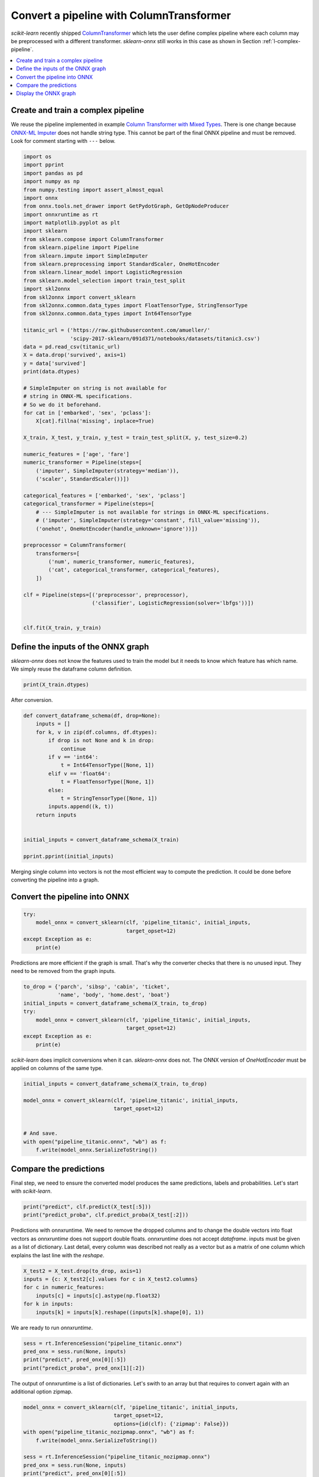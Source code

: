
.. DO NOT EDIT.
.. THIS FILE WAS AUTOMATICALLY GENERATED BY SPHINX-GALLERY.
.. TO MAKE CHANGES, EDIT THE SOURCE PYTHON FILE:
.. "auto_examples\plot_complex_pipeline.py"
.. LINE NUMBERS ARE GIVEN BELOW.

.. only:: html

    .. note::
        :class: sphx-glr-download-link-note

        Click :ref:`here <sphx_glr_download_auto_examples_plot_complex_pipeline.py>`
        to download the full example code or to run this example in your browser via Binder

.. rst-class:: sphx-glr-example-title

.. _sphx_glr_auto_examples_plot_complex_pipeline.py:


.. _example-complex-pipeline:

Convert a pipeline with ColumnTransformer
=========================================

*scikit-learn* recently shipped
`ColumnTransformer <https://scikit-learn.org/stable/modules/
generated/sklearn.compose.ColumnTransformer.html>`_
which lets the user define complex pipeline where each
column may be preprocessed with a different transformer.
*sklearn-onnx* still works in this case as shown in Section
:ref:`l-complex-pipeline`.


.. contents::
    :local:

Create and train a complex pipeline
+++++++++++++++++++++++++++++++++++

We reuse the pipeline implemented in example
`Column Transformer with Mixed Types
<https://scikit-learn.org/stable/auto_examples/compose/plot_column_transformer_mixed_types.html#sphx-glr-auto-examples-compose-plot-column-transformer-mixed-types-py>`_.
There is one change because
`ONNX-ML Imputer
<https://github.com/onnx/onnx/blob/master/docs/
Operators-ml.md#ai.onnx.ml.Imputer>`_
does not handle string type. This cannot be part of the final ONNX pipeline
and must be removed. Look for comment starting with ``---`` below.

.. GENERATED FROM PYTHON SOURCE LINES 35-94

.. code-block:: default

    import os
    import pprint
    import pandas as pd
    import numpy as np
    from numpy.testing import assert_almost_equal
    import onnx
    from onnx.tools.net_drawer import GetPydotGraph, GetOpNodeProducer
    import onnxruntime as rt
    import matplotlib.pyplot as plt
    import sklearn
    from sklearn.compose import ColumnTransformer
    from sklearn.pipeline import Pipeline
    from sklearn.impute import SimpleImputer
    from sklearn.preprocessing import StandardScaler, OneHotEncoder
    from sklearn.linear_model import LogisticRegression
    from sklearn.model_selection import train_test_split
    import skl2onnx
    from skl2onnx import convert_sklearn
    from skl2onnx.common.data_types import FloatTensorType, StringTensorType
    from skl2onnx.common.data_types import Int64TensorType

    titanic_url = ('https://raw.githubusercontent.com/amueller/'
                   'scipy-2017-sklearn/091d371/notebooks/datasets/titanic3.csv')
    data = pd.read_csv(titanic_url)
    X = data.drop('survived', axis=1)
    y = data['survived']
    print(data.dtypes)

    # SimpleImputer on string is not available for
    # string in ONNX-ML specifications.
    # So we do it beforehand.
    for cat in ['embarked', 'sex', 'pclass']:
        X[cat].fillna('missing', inplace=True)

    X_train, X_test, y_train, y_test = train_test_split(X, y, test_size=0.2)

    numeric_features = ['age', 'fare']
    numeric_transformer = Pipeline(steps=[
        ('imputer', SimpleImputer(strategy='median')),
        ('scaler', StandardScaler())])

    categorical_features = ['embarked', 'sex', 'pclass']
    categorical_transformer = Pipeline(steps=[
        # --- SimpleImputer is not available for strings in ONNX-ML specifications.
        # ('imputer', SimpleImputer(strategy='constant', fill_value='missing')),
        ('onehot', OneHotEncoder(handle_unknown='ignore'))])

    preprocessor = ColumnTransformer(
        transformers=[
            ('num', numeric_transformer, numeric_features),
            ('cat', categorical_transformer, categorical_features),
        ])

    clf = Pipeline(steps=[('preprocessor', preprocessor),
                          ('classifier', LogisticRegression(solver='lbfgs'))])


    clf.fit(X_train, y_train)





.. rst-class:: sphx-glr-script-out

 Out:

 .. code-block:: none

    pclass         int64
    survived       int64
    name          object
    sex           object
    age          float64
    sibsp          int64
    parch          int64
    ticket        object
    fare         float64
    cabin         object
    embarked      object
    boat          object
    body         float64
    home.dest     object
    dtype: object


.. raw:: html

    <div class="output_subarea output_html rendered_html output_result">
    <style>#sk-container-id-4 {color: black;background-color: white;}#sk-container-id-4 pre{padding: 0;}#sk-container-id-4 div.sk-toggleable {background-color: white;}#sk-container-id-4 label.sk-toggleable__label {cursor: pointer;display: block;width: 100%;margin-bottom: 0;padding: 0.3em;box-sizing: border-box;text-align: center;}#sk-container-id-4 label.sk-toggleable__label-arrow:before {content: "▸";float: left;margin-right: 0.25em;color: #696969;}#sk-container-id-4 label.sk-toggleable__label-arrow:hover:before {color: black;}#sk-container-id-4 div.sk-estimator:hover label.sk-toggleable__label-arrow:before {color: black;}#sk-container-id-4 div.sk-toggleable__content {max-height: 0;max-width: 0;overflow: hidden;text-align: left;background-color: #f0f8ff;}#sk-container-id-4 div.sk-toggleable__content pre {margin: 0.2em;color: black;border-radius: 0.25em;background-color: #f0f8ff;}#sk-container-id-4 input.sk-toggleable__control:checked~div.sk-toggleable__content {max-height: 200px;max-width: 100%;overflow: auto;}#sk-container-id-4 input.sk-toggleable__control:checked~label.sk-toggleable__label-arrow:before {content: "▾";}#sk-container-id-4 div.sk-estimator input.sk-toggleable__control:checked~label.sk-toggleable__label {background-color: #d4ebff;}#sk-container-id-4 div.sk-label input.sk-toggleable__control:checked~label.sk-toggleable__label {background-color: #d4ebff;}#sk-container-id-4 input.sk-hidden--visually {border: 0;clip: rect(1px 1px 1px 1px);clip: rect(1px, 1px, 1px, 1px);height: 1px;margin: -1px;overflow: hidden;padding: 0;position: absolute;width: 1px;}#sk-container-id-4 div.sk-estimator {font-family: monospace;background-color: #f0f8ff;border: 1px dotted black;border-radius: 0.25em;box-sizing: border-box;margin-bottom: 0.5em;}#sk-container-id-4 div.sk-estimator:hover {background-color: #d4ebff;}#sk-container-id-4 div.sk-parallel-item::after {content: "";width: 100%;border-bottom: 1px solid gray;flex-grow: 1;}#sk-container-id-4 div.sk-label:hover label.sk-toggleable__label {background-color: #d4ebff;}#sk-container-id-4 div.sk-serial::before {content: "";position: absolute;border-left: 1px solid gray;box-sizing: border-box;top: 0;bottom: 0;left: 50%;z-index: 0;}#sk-container-id-4 div.sk-serial {display: flex;flex-direction: column;align-items: center;background-color: white;padding-right: 0.2em;padding-left: 0.2em;position: relative;}#sk-container-id-4 div.sk-item {position: relative;z-index: 1;}#sk-container-id-4 div.sk-parallel {display: flex;align-items: stretch;justify-content: center;background-color: white;position: relative;}#sk-container-id-4 div.sk-item::before, #sk-container-id-4 div.sk-parallel-item::before {content: "";position: absolute;border-left: 1px solid gray;box-sizing: border-box;top: 0;bottom: 0;left: 50%;z-index: -1;}#sk-container-id-4 div.sk-parallel-item {display: flex;flex-direction: column;z-index: 1;position: relative;background-color: white;}#sk-container-id-4 div.sk-parallel-item:first-child::after {align-self: flex-end;width: 50%;}#sk-container-id-4 div.sk-parallel-item:last-child::after {align-self: flex-start;width: 50%;}#sk-container-id-4 div.sk-parallel-item:only-child::after {width: 0;}#sk-container-id-4 div.sk-dashed-wrapped {border: 1px dashed gray;margin: 0 0.4em 0.5em 0.4em;box-sizing: border-box;padding-bottom: 0.4em;background-color: white;}#sk-container-id-4 div.sk-label label {font-family: monospace;font-weight: bold;display: inline-block;line-height: 1.2em;}#sk-container-id-4 div.sk-label-container {text-align: center;}#sk-container-id-4 div.sk-container {/* jupyter's `normalize.less` sets `[hidden] { display: none; }` but bootstrap.min.css set `[hidden] { display: none !important; }` so we also need the `!important` here to be able to override the default hidden behavior on the sphinx rendered scikit-learn.org. See: https://github.com/scikit-learn/scikit-learn/issues/21755 */display: inline-block !important;position: relative;}#sk-container-id-4 div.sk-text-repr-fallback {display: none;}</style><div id="sk-container-id-4" class="sk-top-container"><div class="sk-text-repr-fallback"><pre>Pipeline(steps=[(&#x27;preprocessor&#x27;,
                     ColumnTransformer(transformers=[(&#x27;num&#x27;,
                                                      Pipeline(steps=[(&#x27;imputer&#x27;,
                                                                       SimpleImputer(strategy=&#x27;median&#x27;)),
                                                                      (&#x27;scaler&#x27;,
                                                                       StandardScaler())]),
                                                      [&#x27;age&#x27;, &#x27;fare&#x27;]),
                                                     (&#x27;cat&#x27;,
                                                      Pipeline(steps=[(&#x27;onehot&#x27;,
                                                                       OneHotEncoder(handle_unknown=&#x27;ignore&#x27;))]),
                                                      [&#x27;embarked&#x27;, &#x27;sex&#x27;,
                                                       &#x27;pclass&#x27;])])),
                    (&#x27;classifier&#x27;, LogisticRegression())])</pre><b>In a Jupyter environment, please rerun this cell to show the HTML representation or trust the notebook. <br />On GitHub, the HTML representation is unable to render, please try loading this page with nbviewer.org.</b></div><div class="sk-container" hidden><div class="sk-item sk-dashed-wrapped"><div class="sk-label-container"><div class="sk-label sk-toggleable"><input class="sk-toggleable__control sk-hidden--visually" id="sk-estimator-id-8" type="checkbox" ><label for="sk-estimator-id-8" class="sk-toggleable__label sk-toggleable__label-arrow">Pipeline</label><div class="sk-toggleable__content"><pre>Pipeline(steps=[(&#x27;preprocessor&#x27;,
                     ColumnTransformer(transformers=[(&#x27;num&#x27;,
                                                      Pipeline(steps=[(&#x27;imputer&#x27;,
                                                                       SimpleImputer(strategy=&#x27;median&#x27;)),
                                                                      (&#x27;scaler&#x27;,
                                                                       StandardScaler())]),
                                                      [&#x27;age&#x27;, &#x27;fare&#x27;]),
                                                     (&#x27;cat&#x27;,
                                                      Pipeline(steps=[(&#x27;onehot&#x27;,
                                                                       OneHotEncoder(handle_unknown=&#x27;ignore&#x27;))]),
                                                      [&#x27;embarked&#x27;, &#x27;sex&#x27;,
                                                       &#x27;pclass&#x27;])])),
                    (&#x27;classifier&#x27;, LogisticRegression())])</pre></div></div></div><div class="sk-serial"><div class="sk-item sk-dashed-wrapped"><div class="sk-label-container"><div class="sk-label sk-toggleable"><input class="sk-toggleable__control sk-hidden--visually" id="sk-estimator-id-9" type="checkbox" ><label for="sk-estimator-id-9" class="sk-toggleable__label sk-toggleable__label-arrow">preprocessor: ColumnTransformer</label><div class="sk-toggleable__content"><pre>ColumnTransformer(transformers=[(&#x27;num&#x27;,
                                     Pipeline(steps=[(&#x27;imputer&#x27;,
                                                      SimpleImputer(strategy=&#x27;median&#x27;)),
                                                     (&#x27;scaler&#x27;, StandardScaler())]),
                                     [&#x27;age&#x27;, &#x27;fare&#x27;]),
                                    (&#x27;cat&#x27;,
                                     Pipeline(steps=[(&#x27;onehot&#x27;,
                                                      OneHotEncoder(handle_unknown=&#x27;ignore&#x27;))]),
                                     [&#x27;embarked&#x27;, &#x27;sex&#x27;, &#x27;pclass&#x27;])])</pre></div></div></div><div class="sk-parallel"><div class="sk-parallel-item"><div class="sk-item"><div class="sk-label-container"><div class="sk-label sk-toggleable"><input class="sk-toggleable__control sk-hidden--visually" id="sk-estimator-id-10" type="checkbox" ><label for="sk-estimator-id-10" class="sk-toggleable__label sk-toggleable__label-arrow">num</label><div class="sk-toggleable__content"><pre>[&#x27;age&#x27;, &#x27;fare&#x27;]</pre></div></div></div><div class="sk-serial"><div class="sk-item"><div class="sk-serial"><div class="sk-item"><div class="sk-estimator sk-toggleable"><input class="sk-toggleable__control sk-hidden--visually" id="sk-estimator-id-11" type="checkbox" ><label for="sk-estimator-id-11" class="sk-toggleable__label sk-toggleable__label-arrow">SimpleImputer</label><div class="sk-toggleable__content"><pre>SimpleImputer(strategy=&#x27;median&#x27;)</pre></div></div></div><div class="sk-item"><div class="sk-estimator sk-toggleable"><input class="sk-toggleable__control sk-hidden--visually" id="sk-estimator-id-12" type="checkbox" ><label for="sk-estimator-id-12" class="sk-toggleable__label sk-toggleable__label-arrow">StandardScaler</label><div class="sk-toggleable__content"><pre>StandardScaler()</pre></div></div></div></div></div></div></div></div><div class="sk-parallel-item"><div class="sk-item"><div class="sk-label-container"><div class="sk-label sk-toggleable"><input class="sk-toggleable__control sk-hidden--visually" id="sk-estimator-id-13" type="checkbox" ><label for="sk-estimator-id-13" class="sk-toggleable__label sk-toggleable__label-arrow">cat</label><div class="sk-toggleable__content"><pre>[&#x27;embarked&#x27;, &#x27;sex&#x27;, &#x27;pclass&#x27;]</pre></div></div></div><div class="sk-serial"><div class="sk-item"><div class="sk-serial"><div class="sk-item"><div class="sk-estimator sk-toggleable"><input class="sk-toggleable__control sk-hidden--visually" id="sk-estimator-id-14" type="checkbox" ><label for="sk-estimator-id-14" class="sk-toggleable__label sk-toggleable__label-arrow">OneHotEncoder</label><div class="sk-toggleable__content"><pre>OneHotEncoder(handle_unknown=&#x27;ignore&#x27;)</pre></div></div></div></div></div></div></div></div></div></div><div class="sk-item"><div class="sk-estimator sk-toggleable"><input class="sk-toggleable__control sk-hidden--visually" id="sk-estimator-id-15" type="checkbox" ><label for="sk-estimator-id-15" class="sk-toggleable__label sk-toggleable__label-arrow">LogisticRegression</label><div class="sk-toggleable__content"><pre>LogisticRegression()</pre></div></div></div></div></div></div></div>
    </div>
    <br />
    <br />

.. GENERATED FROM PYTHON SOURCE LINES 95-101

Define the inputs of the ONNX graph
+++++++++++++++++++++++++++++++++++

*sklearn-onnx* does not know the features used to train the model
but it needs to know which feature has which name.
We simply reuse the dataframe column definition.

.. GENERATED FROM PYTHON SOURCE LINES 101-103

.. code-block:: default

    print(X_train.dtypes)





.. rst-class:: sphx-glr-script-out

 Out:

 .. code-block:: none

    pclass         int64
    name          object
    sex           object
    age          float64
    sibsp          int64
    parch          int64
    ticket        object
    fare         float64
    cabin         object
    embarked      object
    boat          object
    body         float64
    home.dest     object
    dtype: object




.. GENERATED FROM PYTHON SOURCE LINES 104-105

After conversion.

.. GENERATED FROM PYTHON SOURCE LINES 105-126

.. code-block:: default



    def convert_dataframe_schema(df, drop=None):
        inputs = []
        for k, v in zip(df.columns, df.dtypes):
            if drop is not None and k in drop:
                continue
            if v == 'int64':
                t = Int64TensorType([None, 1])
            elif v == 'float64':
                t = FloatTensorType([None, 1])
            else:
                t = StringTensorType([None, 1])
            inputs.append((k, t))
        return inputs


    initial_inputs = convert_dataframe_schema(X_train)

    pprint.pprint(initial_inputs)





.. rst-class:: sphx-glr-script-out

 Out:

 .. code-block:: none

    [('pclass', Int64TensorType(shape=[None, 1])),
     ('name', StringTensorType(shape=[None, 1])),
     ('sex', StringTensorType(shape=[None, 1])),
     ('age', FloatTensorType(shape=[None, 1])),
     ('sibsp', Int64TensorType(shape=[None, 1])),
     ('parch', Int64TensorType(shape=[None, 1])),
     ('ticket', StringTensorType(shape=[None, 1])),
     ('fare', FloatTensorType(shape=[None, 1])),
     ('cabin', StringTensorType(shape=[None, 1])),
     ('embarked', StringTensorType(shape=[None, 1])),
     ('boat', StringTensorType(shape=[None, 1])),
     ('body', FloatTensorType(shape=[None, 1])),
     ('home.dest', StringTensorType(shape=[None, 1]))]




.. GENERATED FROM PYTHON SOURCE LINES 127-130

Merging single column into vectors is not
the most efficient way to compute the prediction.
It could be done before converting the pipeline into a graph.

.. GENERATED FROM PYTHON SOURCE LINES 132-134

Convert the pipeline into ONNX
++++++++++++++++++++++++++++++

.. GENERATED FROM PYTHON SOURCE LINES 134-141

.. code-block:: default


    try:
        model_onnx = convert_sklearn(clf, 'pipeline_titanic', initial_inputs,
                                     target_opset=12)
    except Exception as e:
        print(e)








.. GENERATED FROM PYTHON SOURCE LINES 142-145

Predictions are more efficient if the graph is small.
That's why the converter checks that there is no unused input.
They need to be removed from the graph inputs.

.. GENERATED FROM PYTHON SOURCE LINES 145-155

.. code-block:: default


    to_drop = {'parch', 'sibsp', 'cabin', 'ticket',
               'name', 'body', 'home.dest', 'boat'}
    initial_inputs = convert_dataframe_schema(X_train, to_drop)
    try:
        model_onnx = convert_sklearn(clf, 'pipeline_titanic', initial_inputs,
                                     target_opset=12)
    except Exception as e:
        print(e)








.. GENERATED FROM PYTHON SOURCE LINES 156-159

*scikit-learn* does implicit conversions when it can.
*sklearn-onnx* does not. The ONNX version of *OneHotEncoder*
must be applied on columns of the same type.

.. GENERATED FROM PYTHON SOURCE LINES 159-170

.. code-block:: default


    initial_inputs = convert_dataframe_schema(X_train, to_drop)

    model_onnx = convert_sklearn(clf, 'pipeline_titanic', initial_inputs,
                                 target_opset=12)


    # And save.
    with open("pipeline_titanic.onnx", "wb") as f:
        f.write(model_onnx.SerializeToString())








.. GENERATED FROM PYTHON SOURCE LINES 171-177

Compare the predictions
+++++++++++++++++++++++

Final step, we need to ensure the converted model
produces the same predictions, labels and probabilities.
Let's start with *scikit-learn*.

.. GENERATED FROM PYTHON SOURCE LINES 177-181

.. code-block:: default


    print("predict", clf.predict(X_test[:5]))
    print("predict_proba", clf.predict_proba(X_test[:2]))





.. rst-class:: sphx-glr-script-out

 Out:

 .. code-block:: none

    predict [0 1 1 0 0]
    predict_proba [[0.57065203 0.42934797]
     [0.30812942 0.69187058]]




.. GENERATED FROM PYTHON SOURCE LINES 182-191

Predictions with onnxruntime.
We need to remove the dropped columns and to change
the double vectors into float vectors as *onnxruntime*
does not support double floats.
*onnxruntime* does not accept *dataframe*.
inputs must be given as a list of dictionary.
Last detail, every column was described  not really as a vector
but as a matrix of one column which explains the last line
with the *reshape*.

.. GENERATED FROM PYTHON SOURCE LINES 191-199

.. code-block:: default


    X_test2 = X_test.drop(to_drop, axis=1)
    inputs = {c: X_test2[c].values for c in X_test2.columns}
    for c in numeric_features:
        inputs[c] = inputs[c].astype(np.float32)
    for k in inputs:
        inputs[k] = inputs[k].reshape((inputs[k].shape[0], 1))








.. GENERATED FROM PYTHON SOURCE LINES 200-201

We are ready to run *onnxruntime*.

.. GENERATED FROM PYTHON SOURCE LINES 201-207

.. code-block:: default


    sess = rt.InferenceSession("pipeline_titanic.onnx")
    pred_onx = sess.run(None, inputs)
    print("predict", pred_onx[0][:5])
    print("predict_proba", pred_onx[1][:2])





.. rst-class:: sphx-glr-script-out

 Out:

 .. code-block:: none

    predict [0 1 1 0 0]
    predict_proba [{0: 0.5706520080566406, 1: 0.429347962141037}, {0: 0.3081294298171997, 1: 0.6918705701828003}]




.. GENERATED FROM PYTHON SOURCE LINES 208-211

The output of onnxruntime is a list of dictionaries.
Let's swith to an array but that requires to convert again with
an additional option zipmap.

.. GENERATED FROM PYTHON SOURCE LINES 211-223

.. code-block:: default


    model_onnx = convert_sklearn(clf, 'pipeline_titanic', initial_inputs,
                                 target_opset=12,
                                 options={id(clf): {'zipmap': False}})
    with open("pipeline_titanic_nozipmap.onnx", "wb") as f:
        f.write(model_onnx.SerializeToString())

    sess = rt.InferenceSession("pipeline_titanic_nozipmap.onnx")
    pred_onx = sess.run(None, inputs)
    print("predict", pred_onx[0][:5])
    print("predict_proba", pred_onx[1][:2])





.. rst-class:: sphx-glr-script-out

 Out:

 .. code-block:: none

    predict [0 1 1 0 0]
    predict_proba [[0.570652   0.42934796]
     [0.30812943 0.69187057]]




.. GENERATED FROM PYTHON SOURCE LINES 224-225

Let's check they are the same.

.. GENERATED FROM PYTHON SOURCE LINES 225-227

.. code-block:: default

    assert_almost_equal(clf.predict_proba(X_test), pred_onx[1])








.. GENERATED FROM PYTHON SOURCE LINES 228-234

.. _l-plot-complex-pipeline-graph:

Display the ONNX graph
++++++++++++++++++++++

Finally, let's see the graph converted with *sklearn-onnx*.

.. GENERATED FROM PYTHON SOURCE LINES 234-250

.. code-block:: default


    pydot_graph = GetPydotGraph(model_onnx.graph, name=model_onnx.graph.name,
                                rankdir="TB",
                                node_producer=GetOpNodeProducer("docstring",
                                                                color="yellow",
                                                                fillcolor="yellow",
                                                                style="filled"))
    pydot_graph.write_dot("pipeline_titanic.dot")

    os.system('dot -O -Gdpi=300 -Tpng pipeline_titanic.dot')

    image = plt.imread("pipeline_titanic.dot.png")
    fig, ax = plt.subplots(figsize=(40, 20))
    ax.imshow(image)
    ax.axis('off')




.. image-sg:: /auto_examples/images/sphx_glr_plot_complex_pipeline_001.png
   :alt: plot complex pipeline
   :srcset: /auto_examples/images/sphx_glr_plot_complex_pipeline_001.png
   :class: sphx-glr-single-img


.. rst-class:: sphx-glr-script-out

 Out:

 .. code-block:: none


    (-0.5, 5774.5, 6812.5, -0.5)



.. GENERATED FROM PYTHON SOURCE LINES 251-252

**Versions used for this example**

.. GENERATED FROM PYTHON SOURCE LINES 252-258

.. code-block:: default


    print("numpy:", np.__version__)
    print("scikit-learn:", sklearn.__version__)
    print("onnx: ", onnx.__version__)
    print("onnxruntime: ", rt.__version__)
    print("skl2onnx: ", skl2onnx.__version__)




.. rst-class:: sphx-glr-script-out

 Out:

 .. code-block:: none

    numpy: 1.23.2
    scikit-learn: 1.1.0
    onnx:  1.12.0
    onnxruntime:  1.12.1
    skl2onnx:  1.13





.. rst-class:: sphx-glr-timing

   **Total running time of the script:** ( 0 minutes  6.165 seconds)


.. _sphx_glr_download_auto_examples_plot_complex_pipeline.py:


.. only :: html

 .. container:: sphx-glr-footer
    :class: sphx-glr-footer-example


  .. container:: binder-badge

    .. image:: images/binder_badge_logo.svg
      :target: https://mybinder.org/v2/gh/onnx/onnx.ai/sklearn-onnx//master?filepath=auto_examples/auto_examples/plot_complex_pipeline.ipynb
      :alt: Launch binder
      :width: 150 px


  .. container:: sphx-glr-download sphx-glr-download-python

     :download:`Download Python source code: plot_complex_pipeline.py <plot_complex_pipeline.py>`



  .. container:: sphx-glr-download sphx-glr-download-jupyter

     :download:`Download Jupyter notebook: plot_complex_pipeline.ipynb <plot_complex_pipeline.ipynb>`


.. only:: html

 .. rst-class:: sphx-glr-signature

    `Gallery generated by Sphinx-Gallery <https://sphinx-gallery.github.io>`_
